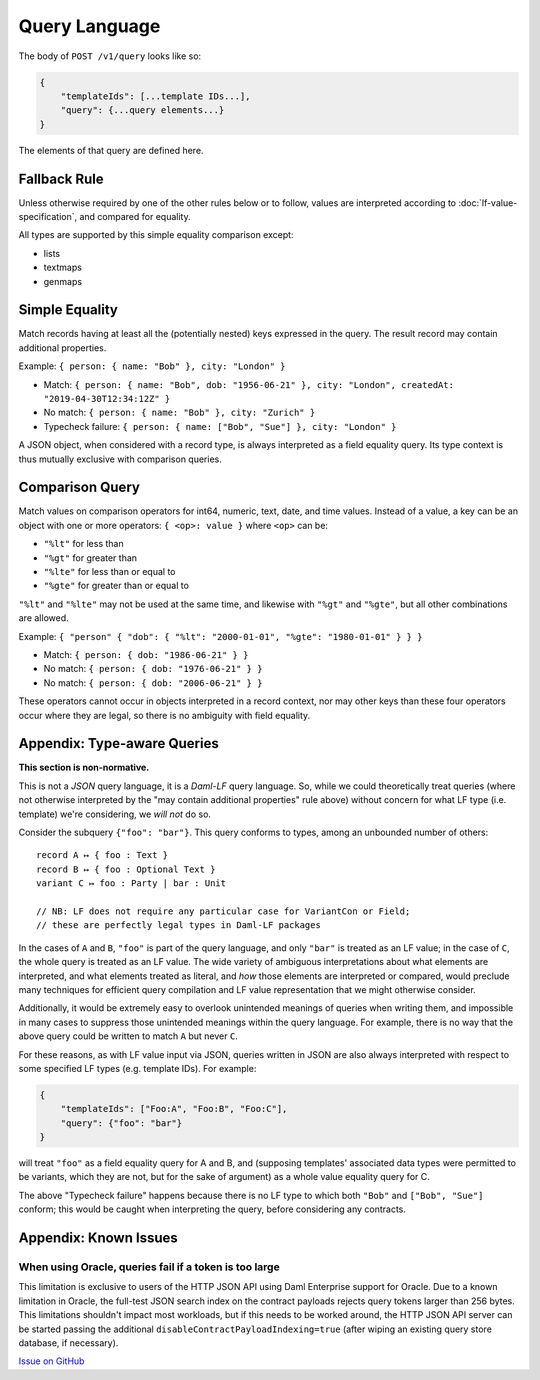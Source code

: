 .. Copyright (c) 2022 Digital Asset (Switzerland) GmbH and/or its affiliates. All rights reserved.
.. SPDX-License-Identifier: Apache-2.0

Query Language
##############

The body of ``POST /v1/query`` looks like so:

.. code-block:: text

    {
        "templateIds": [...template IDs...],
        "query": {...query elements...}
    }

The elements of that query are defined here.

Fallback Rule
*************

Unless otherwise required by one of the other rules below or to follow,
values are interpreted according to :doc:`lf-value-specification`, and
compared for equality.

All types are supported by this simple equality comparison except:

- lists
- textmaps
- genmaps

Simple Equality
***************

Match records having at least all the (potentially nested) keys
expressed in the query. The result record may contain additional
properties.

Example: ``{ person: { name: "Bob" }, city: "London" }``

- Match: ``{ person: { name: "Bob", dob: "1956-06-21" }, city: "London",
  createdAt: "2019-04-30T12:34:12Z" }``
- No match: ``{ person: { name: "Bob" }, city: "Zurich" }``
- Typecheck failure: ``{ person: { name: ["Bob", "Sue"] }, city:
  "London" }``

A JSON object, when considered with a record type, is always interpreted
as a field equality query. Its type context is thus mutually exclusive
with comparison queries.

Comparison Query
****************

Match values on comparison operators for int64, numeric, text, date, and
time values. Instead of a value, a key can be an object with one or more
operators: ``{ <op>: value }`` where ``<op>`` can be:

- ``"%lt"`` for less than
- ``"%gt"`` for greater than
- ``"%lte"`` for less than or equal to
- ``"%gte"`` for greater than or equal to

``"%lt"`` and ``"%lte"`` may not be used at the same time, and likewise
with ``"%gt"`` and ``"%gte"``, but all other combinations are allowed.

Example:  ``{ "person" { "dob": { "%lt": "2000-01-01", "%gte": "1980-01-01" } } }``

- Match: ``{ person: { dob: "1986-06-21" } }``
- No match: ``{ person: { dob: "1976-06-21" } }``
- No match: ``{ person: { dob: "2006-06-21" } }``

These operators cannot occur in objects interpreted in a record context,
nor may other keys than these four operators occur where they are legal,
so there is no ambiguity with field equality.

Appendix: Type-aware Queries
****************************

**This section is non-normative.**

This is not a *JSON* query language, it is a *Daml-LF* query
language. So, while we could theoretically treat queries (where not
otherwise interpreted by the "may contain additional properties" rule
above) without concern for what LF type (i.e. template) we're
considering, we *will not* do so.

Consider the subquery ``{"foo": "bar"}``. This query conforms to types,
among an unbounded number of others::

  record A ↦ { foo : Text }
  record B ↦ { foo : Optional Text }
  variant C ↦ foo : Party | bar : Unit

  // NB: LF does not require any particular case for VariantCon or Field;
  // these are perfectly legal types in Daml-LF packages

In the cases of ``A`` and ``B``, ``"foo"`` is part of the query
language, and only ``"bar"`` is treated as an LF value; in the case of
``C``, the whole query is treated as an LF value. The wide variety of
ambiguous interpretations about what elements are interpreted, and what
elements treated as literal, and *how* those elements are interpreted or
compared, would preclude many techniques for efficient query compilation
and LF value representation that we might otherwise consider.

Additionally, it would be extremely easy to overlook unintended meanings
of queries when writing them, and impossible in many cases to suppress
those unintended meanings within the query language. For example, there
is no way that the above query could be written to match ``A`` but never
``C``.

For these reasons, as with LF value input via JSON, queries written in
JSON are also always interpreted with respect to some specified LF types
(e.g. template IDs). For example:

.. code-block:: json

    {
        "templateIds": ["Foo:A", "Foo:B", "Foo:C"],
        "query": {"foo": "bar"}
    }

will treat ``"foo"`` as a field equality query for A and B, and
(supposing templates' associated data types were permitted to be
variants, which they are not, but for the sake of argument) as a whole
value equality query for C.

The above "Typecheck failure" happens because there is no LF type to
which both ``"Bob"`` and ``["Bob", "Sue"]`` conform; this would be
caught when interpreting the query, before considering any contracts.

Appendix: Known Issues
**********************

When using Oracle, queries fail if a token is too large
=======================================================

This limitation is exclusive to users of the HTTP JSON API using Daml Enterprise support for Oracle. Due to a known limitation in Oracle, the full-test JSON search index on the contract payloads rejects query tokens larger than 256 bytes. This limitations shouldn't impact most workloads, but if this needs to be worked around, the HTTP JSON API server can be started passing the additional ``disableContractPayloadIndexing=true`` (after wiping an existing query store database, if necessary).

`Issue on GitHub <https://github.com/digital-asset/daml/issues/10780>`__

